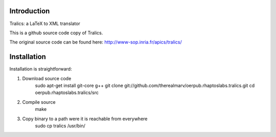 Introduction
============
Tralics: a LaTeX to XML translator

This is a github source code copy of Tralics.

The original source code can be found here:
http://www-sop.inria.fr/apics/tralics/


Installation
============
Installation is straightforward:

1. Download source code
    sudo apt-get install git-core g++
    git clone git://github.com/therealmarv/oerpub.rhaptoslabs.tralics.git
    cd oerpub.rhaptoslabs.tralics/src

2. Compile source
    make

3. Copy binary to a path were it is reachable from everywhere
    sudo cp tralics /usr/bin/

